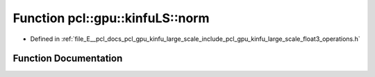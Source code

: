 .. _exhale_function_float3__operations_8h_1a81dfd54747c8ee5f4cc1f0efa7d9ab9b:

Function pcl::gpu::kinfuLS::norm
================================

- Defined in :ref:`file_E__pcl_docs_pcl_gpu_kinfu_large_scale_include_pcl_gpu_kinfu_large_scale_float3_operations.h`


Function Documentation
----------------------


.. doxygenfunction:: pcl::gpu::kinfuLS::norm(const float3&)
